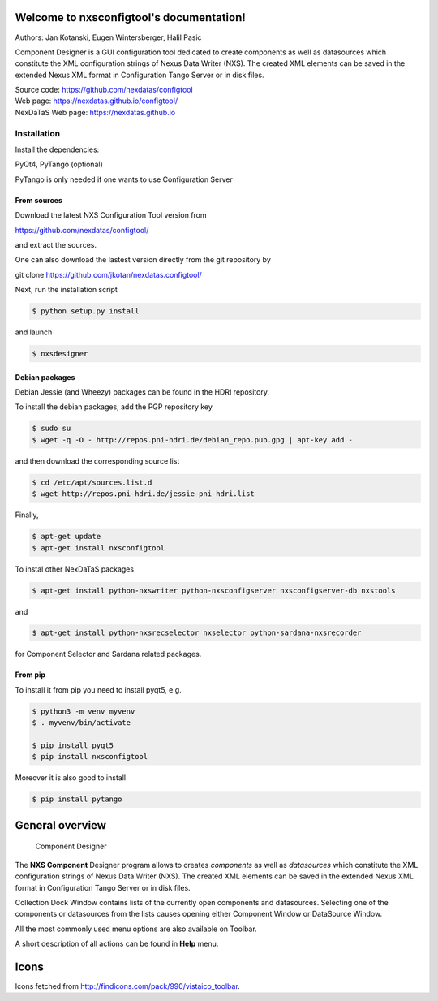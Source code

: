 Welcome to nxsconfigtool's documentation!
=========================================

Authors: Jan Kotanski, Eugen Wintersberger, Halil Pasic

Component Designer is a GUI configuration tool dedicated to create components
as well as datasources which constitute the XML configuration strings of
Nexus Data Writer (NXS). The created XML elements can be saved
in the extended Nexus XML format in Configuration Tango Server or in disk files.

| Source code: https://github.com/nexdatas/configtool
| Web page: https://nexdatas.github.io/configtool/
| NexDaTaS Web page: https://nexdatas.github.io

------------
Installation
------------

Install the dependencies:

|    PyQt4, PyTango (optional)

PyTango is only needed if one wants to use Configuration Server

From sources
^^^^^^^^^^^^

Download the latest NXS Configuration Tool version from

|    https://github.com/nexdatas/configtool/

and extract the sources.

One can also download the lastest version directly from the git repository by

git clone https://github.com/jkotan/nexdatas.configtool/

Next, run the installation script

.. code-block:: console

	  $ python setup.py install

and launch

.. code-block:: console

	  $ nxsdesigner

Debian packages
^^^^^^^^^^^^^^^

Debian Jessie (and Wheezy) packages can be found in the HDRI repository.

To install the debian packages, add the PGP repository key

.. code-block:: console

	  $ sudo su
	  $ wget -q -O - http://repos.pni-hdri.de/debian_repo.pub.gpg | apt-key add -

and then download the corresponding source list

.. code-block:: console

	  $ cd /etc/apt/sources.list.d
	  $ wget http://repos.pni-hdri.de/jessie-pni-hdri.list

Finally,

.. code-block:: console

	  $ apt-get update
	  $ apt-get install nxsconfigtool

To instal other NexDaTaS packages

.. code-block:: console

	  $ apt-get install python-nxswriter python-nxsconfigserver nxsconfigserver-db nxstools

and

.. code-block:: console

	  $ apt-get install python-nxsrecselector nxselector python-sardana-nxsrecorder

for Component Selector and Sardana related packages.

From pip
^^^^^^^^

To install it from pip you need to install pyqt5, e.g.

.. code-block:: console

   $ python3 -m venv myvenv
   $ . myvenv/bin/activate

   $ pip install pyqt5
   $ pip install nxsconfigtool

Moreover it is also good to install

.. code-block:: console

   $ pip install pytango


General overview
================


   Component Designer

.. image:: https://github.com/nexdatas/configtool/blob/develop/doc/png/designer2.png?raw=true

The **NXS Component** Designer program allows to creates *components* as well as
*datasources* which constitute the XML configuration strings of
Nexus Data Writer (NXS). The created XML elements can be saved
in the extended Nexus XML format in Configuration Tango Server or in disk files.

Collection Dock Window contains lists of the currently open components
and datasources. Selecting one of the components or datasources from
the lists causes opening either Component Window or DataSource Window.

All the most commonly used menu options are also available on Toolbar.

A short description of all actions can be found in **Help** menu.


Icons
=====

Icons fetched from http://findicons.com/pack/990/vistaico_toolbar.
